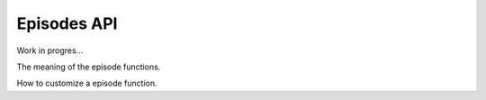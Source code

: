 Episodes API
=============

Work in progres...

The meaning of the episode functions.

How to customize a episode function.
